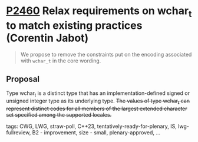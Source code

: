 * [[https://wg21.link/p2460][P2460]] Relax requirements on wchar_t to match existing practices (Corentin Jabot)
:PROPERTIES:
:CUSTOM_ID: p2460-relax-requirements-on-wchar_t-to-match-existing-practices-corentin-jabot
:END:

#+begin_quote
We propose to remove the constraints put on the encoding associated with ~wchar_t~ in the core wording.
#+end_quote

** Proposal
Type wchar_t is a distinct type that has an implementation-defined signed or unsigned integer type as its underlying type. +The values of type wchar_t can represent distinct codes for all members of the largest extended character set
specified among the supported locales.+

tags: CWG, LWG, straw-poll, C++23, tentatively-ready-for-plenary, IS, lwg-fullreview, B2 - improvement, size - small, plenary-approved, ...
